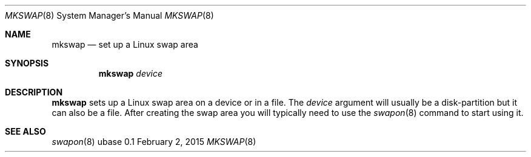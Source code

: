 .Dd February 2, 2015
.Dt MKSWAP 8
.Os ubase 0.1
.Sh NAME
.Nm mkswap
.Nd set up a Linux swap area
.Sh SYNOPSIS
.Nm
.Ar device
.Sh DESCRIPTION
.Nm
sets up a Linux swap area on a device or in a file. The
.Ar device
argument will usually be a disk-partition but it can also be a file. After
creating the swap area you will typically need to use the
.Xr swapon 8
command to start using it.
.Sh SEE ALSO
.Xr swapon 8
